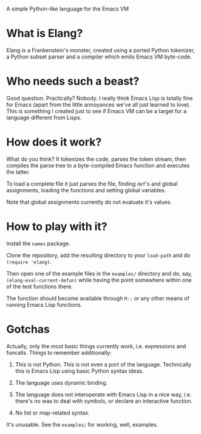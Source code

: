 A simple Python-like language for the Emacs VM

* What is Elang?

  Elang is a Frankenstein's monster, created using a ported Python tokenizer, a
  Python subset parser and a compiler which emits Emacs VM byte-code.

* Who needs such a beast?

  Good question. Practically? Nobody. I really think Emacs Lisp is totally fine
  for Emacs (apart from the little annoyances we've all just learned to love).
  This is something I created just to see if Emacs VM can be a target for a
  language different from Lisps.

* How does it work?

  What do you think? It tokenizes the code, parses the token stream, then
  compiles the parse tree to a byte-compiled Emacs function and executes the
  latter.

  To load a complete file it just parses the file, finding ~def~'s and
  global assignments, loading the functions and setting global variables.

  Note that global assignments currently do not evaluate it's values.

* How to play with it?

  Install the ~names~ package.

  Clone the repository, add the resulting directory to your ~load-path~ and do
  ~(require 'elang)~.

  Then open one of the example files in the ~examples/~ directory and do, say,
  ~(elang-eval-current-defun)~ while having the point somewhere within one of
  the test functions there. 
  
  The function should become available through ~M-:~ or any other means of running Emacs Lisp functions. 

* Gotchas

Actually, only the most basic things currently work, i.e. expressions and
funcalls. Things to remember additionally:

  1. This is not Python. This is not even a port of the language. Technically this
     is Emacs Lisp using basic Python syntax ideas.

  2. The language uses dynamic binding.

  3. The language does not interoperate with Emacs Lisp in a nice way, i.e.
     there's no was to deal with symbols, or declare an interactive function.

  4. No list or map-related syntax.

It's unusable. See the ~examples/~ for working, well, examples.
